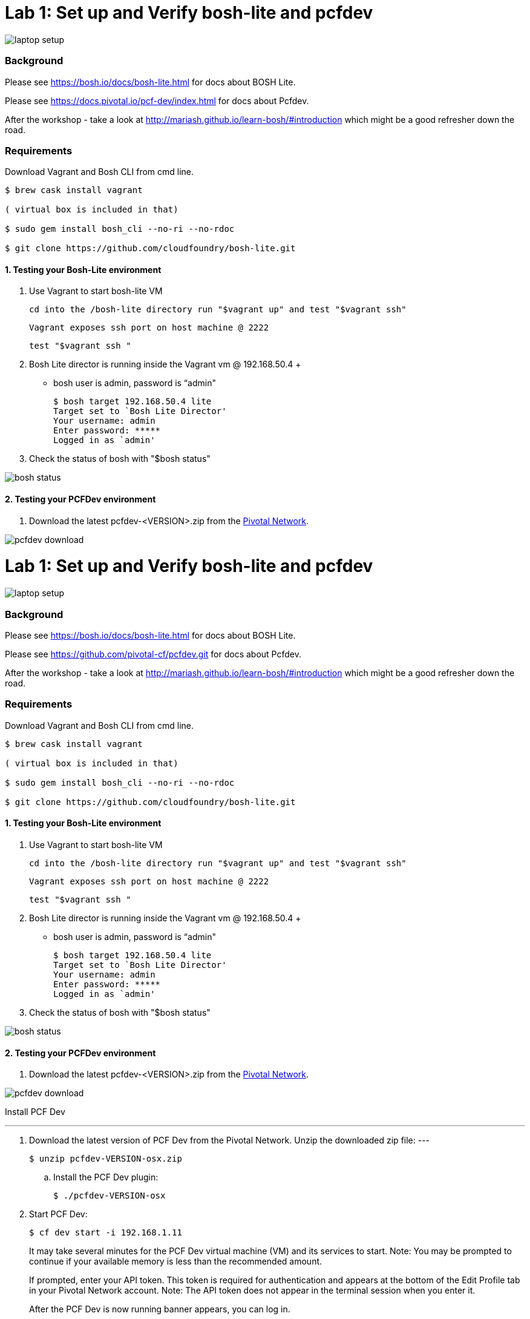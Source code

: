 = Lab 1: Set up and Verify bosh-lite and pcfdev

image::../images/laptop_setup.png[]

=== Background
Please see https://bosh.io/docs/bosh-lite.html for docs about BOSH Lite.

Please see https://docs.pivotal.io/pcf-dev/index.html for docs about Pcfdev.

After the workshop - take a look at http://mariash.github.io/learn-bosh/#introduction which might be a good refresher down the road.


=== Requirements
Download Vagrant and Bosh CLI from cmd line.

----
$ brew cask install vagrant

( virtual box is included in that)

$ sudo gem install bosh_cli --no-ri --no-rdoc

$ git clone https://github.com/cloudfoundry/bosh-lite.git

----

==== 1. Testing your Bosh-Lite environment

  . Use Vagrant to start bosh-lite VM
  
     cd into the /bosh-lite directory run "$vagrant up" and test "$vagrant ssh"
        
     Vagrant exposes ssh port on host machine @ 2222
    
        test "$vagrant ssh "

        
 . Bosh Lite director is running inside the Vagrant vm @ 192.168.50.4
 +
    - bosh user is admin, password is “admin"
+
----    
$ bosh target 192.168.50.4 lite
Target set to `Bosh Lite Director'
Your username: admin
Enter password: *****
Logged in as `admin'
----
+
. Check the status of bosh with "$bosh status"

image::../images/bosh_status.png[]

==== 2. Testing your PCFDev environment

. Download the latest pcfdev-<VERSION>.zip from the https://network.pivotal.io/[Pivotal Network].

image::../images/pcfdev_download.png[]

= Lab 1: Set up and Verify bosh-lite and pcfdev

image::../images/laptop_setup.png[]

=== Background
Please see https://bosh.io/docs/bosh-lite.html for docs about BOSH Lite.

Please see https://github.com/pivotal-cf/pcfdev.git for docs about Pcfdev.

After the workshop - take a look at http://mariash.github.io/learn-bosh/#introduction which might be a good refresher down the road.


=== Requirements
Download Vagrant and Bosh CLI from cmd line.

----
$ brew cask install vagrant

( virtual box is included in that)

$ sudo gem install bosh_cli --no-ri --no-rdoc

$ git clone https://github.com/cloudfoundry/bosh-lite.git

----

==== 1. Testing your Bosh-Lite environment

  . Use Vagrant to start bosh-lite VM
  
     cd into the /bosh-lite directory run "$vagrant up" and test "$vagrant ssh"
        
     Vagrant exposes ssh port on host machine @ 2222
    
        test "$vagrant ssh "

        
 . Bosh Lite director is running inside the Vagrant vm @ 192.168.50.4
 +
    - bosh user is admin, password is “admin"
+
----    
$ bosh target 192.168.50.4 lite
Target set to `Bosh Lite Director'
Your username: admin
Enter password: *****
Logged in as `admin'
----
+
. Check the status of bosh with "$bosh status"

image::../images/bosh_status.png[]

==== 2. Testing your PCFDev environment

. Download the latest pcfdev-<VERSION>.zip from the https://network.pivotal.io/[Pivotal Network].

image::../images/pcfdev_download.png[]

Install PCF Dev

---
. Download the latest version of PCF Dev from the Pivotal Network.
Unzip the downloaded zip file:
---
+
----
$ unzip pcfdev-VERSION-osx.zip
----
+
.. Install the PCF Dev plugin:
+
----
$ ./pcfdev-VERSION-osx
----
+
. Start PCF Dev:
+
----
$ cf dev start -i 192.168.1.11
----
+
It may take several minutes for the PCF Dev virtual machine (VM) and its services to start.
Note: You may be prompted to continue if your available memory is less than the recommended amount.
+
If prompted, enter your API token. This token is required for authentication and appears at the bottom of the Edit Profile tab in your Pivotal Network account.
Note: The API token does not appear in the terminal session when you enter it.
+
After the PCF Dev is now running banner appears, you can log in.

Stop PCF Dev

. To temporarily stop PCF Dev, run the following command:
----
$ cf dev stop
----
        

To login to Pcfdev via the CLI
    
. After launching your PCF Dev instance, use the cf login command with the -a flag to target its API:
+
----
$ cf login -a https://api.local.pcfdev.io --skip-ssl-validation
Email: user
Password: pass
----
+
. The terminal displays your API system domain when you run cf dev start. In most cases, your API system domain is api.local.pcfdev.io, but it may differ slightly depending on your host system configuration.

----
    $ cf apps  
----

(Response should confirm no apps have been pushed.)

end of Lab
